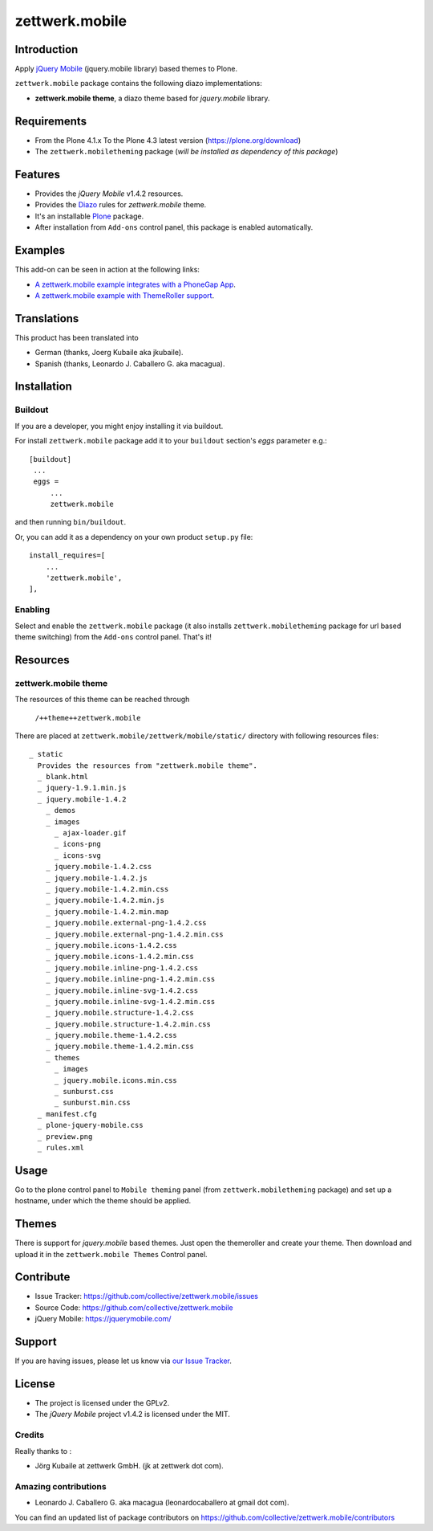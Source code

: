 ===============
zettwerk.mobile
===============


Introduction
============

Apply `jQuery Mobile`_ (jquery.mobile library) based themes to Plone.

``zettwerk.mobile`` package contains the following diazo implementations: 

- **zettwerk.mobile theme**, a diazo theme based for *jquery.mobile* library.


Requirements
============

- From the Plone 4.1.x To the Plone 4.3 latest version (https://plone.org/download)
- The ``zettwerk.mobiletheming`` package (*will be installed as dependency of this package*)


Features
========

- Provides the *jQuery Mobile* v1.4.2 resources.
- Provides the `Diazo`_ rules for *zettwerk.mobile* theme.
- It's an installable `Plone`_ package.
- After installation from ``Add-ons`` control panel, this package is enabled automatically.


Examples
========

This add-on can be seen in action at the following links:

- `A zettwerk.mobile example integrates with a PhoneGap App`_.
- `A zettwerk.mobile example with ThemeRoller support`_.


Translations
============

This product has been translated into

- German (thanks, Joerg Kubaile aka jkubaile).
- Spanish (thanks, Leonardo J. Caballero G. aka macagua).


Installation
============


Buildout
--------

If you are a developer, you might enjoy installing it via buildout.

For install ``zettwerk.mobile`` package add it to your ``buildout`` section's 
*eggs* parameter e.g.: ::

   [buildout]
    ...
    eggs =
        ...
        zettwerk.mobile


and then running ``bin/buildout``.

Or, you can add it as a dependency on your own product ``setup.py`` file: ::

    install_requires=[
        ...
        'zettwerk.mobile',
    ],


Enabling
--------

Select and enable the ``zettwerk.mobile`` package (it also installs 
``zettwerk.mobiletheming`` package for url based theme switching) from the 
``Add-ons`` control panel. That's it!


Resources
=========

zettwerk.mobile theme
---------------------

The resources of this theme can be reached through

    ``/++theme++zettwerk.mobile``

There are placed at ``zettwerk.mobile/zettwerk/mobile/static/`` 
directory with following resources files:

::

    _ static
      Provides the resources from "zettwerk.mobile theme".
      _ blank.html
      _ jquery-1.9.1.min.js
      _ jquery.mobile-1.4.2
        _ demos
        _ images
          _ ajax-loader.gif
          _ icons-png
          _ icons-svg
        _ jquery.mobile-1.4.2.css
        _ jquery.mobile-1.4.2.js
        _ jquery.mobile-1.4.2.min.css
        _ jquery.mobile-1.4.2.min.js
        _ jquery.mobile-1.4.2.min.map
        _ jquery.mobile.external-png-1.4.2.css
        _ jquery.mobile.external-png-1.4.2.min.css
        _ jquery.mobile.icons-1.4.2.css
        _ jquery.mobile.icons-1.4.2.min.css
        _ jquery.mobile.inline-png-1.4.2.css
        _ jquery.mobile.inline-png-1.4.2.min.css
        _ jquery.mobile.inline-svg-1.4.2.css
        _ jquery.mobile.inline-svg-1.4.2.min.css
        _ jquery.mobile.structure-1.4.2.css
        _ jquery.mobile.structure-1.4.2.min.css
        _ jquery.mobile.theme-1.4.2.css
        _ jquery.mobile.theme-1.4.2.min.css
        _ themes
          _ images
          _ jquery.mobile.icons.min.css
          _ sunburst.css
          _ sunburst.min.css
      _ manifest.cfg
      _ plone-jquery-mobile.css
      _ preview.png
      _ rules.xml


Usage
=====

Go to the plone control panel to ``Mobile theming`` panel (from ``zettwerk.mobiletheming`` 
package) and set up a hostname, under which the theme should be applied.


Themes
======

There is support for *jquery.mobile* based themes. Just open the themeroller 
and create your theme. Then download and upload it in the ``zettwerk.mobile Themes`` 
Control panel.


Contribute
==========

- Issue Tracker: https://github.com/collective/zettwerk.mobile/issues
- Source Code: https://github.com/collective/zettwerk.mobile
- jQuery Mobile: https://jquerymobile.com/


Support
=======

If you are having issues, please let us know via `our Issue Tracker`_.


License
=======

- The project is licensed under the GPLv2.
- The *jQuery Mobile* project v1.4.2  is licensed under the MIT.


Credits
-------

Really thanks to :

- Jörg Kubaile at zettwerk GmbH. (jk at zettwerk dot com).


Amazing contributions
---------------------

- Leonardo J. Caballero G. aka macagua (leonardocaballero at gmail dot com).

You can find an updated list of package contributors on https://github.com/collective/zettwerk.mobile/contributors

.. _`jQuery Mobile`: https://jquerymobile.com/
.. _`A zettwerk.mobile example integrates with a PhoneGap App`: https://www.youtube.com/watch?v=Q2ID86XkiQQ
.. _`A zettwerk.mobile example with ThemeRoller support`: https://www.youtube.com/watch?v=s7n0IMjltzU
.. _`Plone`: http://plone.org
.. _`Diazo`: http://diazo.org
.. _`our Issue Tracker`: https://github.com/collective/zettwerk.mobile/issues
